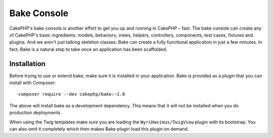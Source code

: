 Bake Console
############

CakePHP's bake console is another effort to get you up and running in CakePHP
– fast. The bake console can create any of CakePHP's basic ingredients: models,
behaviors, views, helpers, controllers, components, test cases, fixtures and plugins.
And we aren't just talking skeleton classes: Bake can create a fully functional
application in just a few minutes. In fact, Bake is a natural step to take once
an application has been scaffolded.

Installation
============

Before trying to use or extend bake, make sure it is installed in your
application. Bake is provided as a plugin that you can install with Composer::

    composer require --dev cakephp/bake:~1.0

The above will install bake as a development dependency. This means that it will
not be installed when you do production deployments. 

When using the Twig templates make sure you are loading the
``WyriHaximus/TwigView`` plugin with its bootstrap.  You can also omit it
completely which then makes Bake plugin load this plugin on demand.

.. meta::
    :title lang=en: Bake Console
    :keywords lang=en: command line interface,development,bake view, bake template syntax,erb tags,asp tags,percent tags
